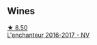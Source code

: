 
** Wines

#+begin_export html
<div class="flex-container">
  <a class="flex-item flex-item-left" href="/wines/9d6514e5-c610-4f57-892e-96d0fbb37765.html">
    <img class="flex-bottle" src="/images/9d/6514e5-c610-4f57-892e-96d0fbb37765/2023-09-14-20-05-49-08378C35-B71D-4FB4-AF5B-B08F6A7F7D39-1-105-c@512.webp"></img>
    <section class="h">★ 8.50</section>
    <section class="h text-bolder">L'enchanteur 2016-2017 - NV</section>
  </a>

</div>
#+end_export
